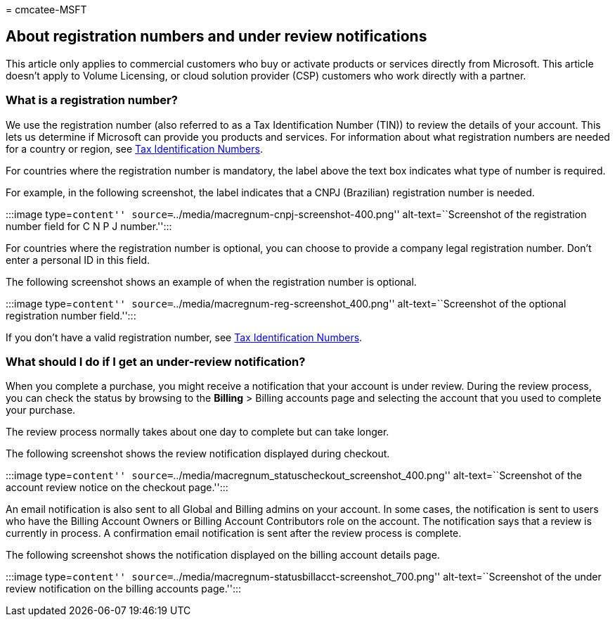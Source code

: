 = 
cmcatee-MSFT

== About registration numbers and under review notifications

This article only applies to commercial customers who buy or activate
products or services directly from Microsoft. This article doesn’t apply
to Volume Licensing, or cloud solution provider (CSP) customers who work
directly with a partner.

=== What is a registration number?

We use the registration number (also referred to as a Tax Identification
Number (TIN)) to review the details of your account. This lets us
determine if Microsoft can provide you products and services. For
information about what registration numbers are needed for a country or
region, see
https://www.oecd.org/tax/automatic-exchange/crs-implementation-and-assistance/tax-identification-numbers/[Tax
Identification Numbers].

For countries where the registration number is mandatory, the label
above the text box indicates what type of number is required.

For example, in the following screenshot, the label indicates that a
CNPJ (Brazilian) registration number is needed.

:::image type=``content''
source=``../media/macregnum-cnpj-screenshot-400.png''
alt-text=``Screenshot of the registration number field for C N P J
number.'':::

For countries where the registration number is optional, you can choose
to provide a company legal registration number. Don’t enter a personal
ID in this field.

The following screenshot shows an example of when the registration
number is optional.

:::image type=``content''
source=``../media/macregnum-reg-screenshot_400.png''
alt-text=``Screenshot of the optional registration number field.'':::

If you don’t have a valid registration number, see
https://www.oecd.org/tax/automatic-exchange/crs-implementation-and-assistance/tax-identification-numbers/[Tax
Identification Numbers].

=== What should I do if I get an under-review notification?

When you complete a purchase, you might receive a notification that your
account is under review. During the review process, you can check the
status by browsing to the *Billing* > Billing accounts page and
selecting the account that you used to complete your purchase.

The review process normally takes about one day to complete but can take
longer.

The following screenshot shows the review notification displayed during
checkout.

:::image type=``content''
source=``../media/macregnum_statuscheckout_screenshot_400.png''
alt-text=``Screenshot of the account review notice on the checkout
page.'':::

An email notification is also sent to all Global and Billing admins on
your account. In some cases, the notification is sent to users who have
the Billing Account Owners or Billing Account Contributors role on the
account. The notification says that a review is currently in process. A
confirmation email notification is sent after the review process is
complete.

The following screenshot shows the notification displayed on the billing
account details page.

:::image type=``content''
source=``../media/macregnum-statusbillacct-screenshot_700.png''
alt-text=``Screenshot of the under review notification on the billing
accounts page.'':::
